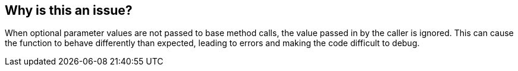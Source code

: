 == Why is this an issue?

When optional parameter values are not passed to base method calls, the value passed in by the caller is ignored. This can cause the function to behave differently than expected, leading to errors and making the code difficult to debug.